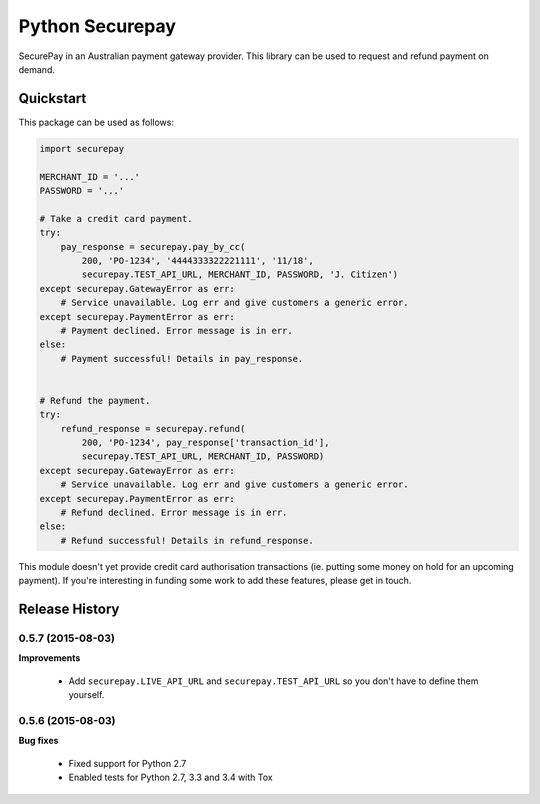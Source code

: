 ==================
 Python Securepay
==================

SecurePay in an Australian payment gateway provider. This library can be used to
request and refund payment on demand.

Quickstart
-----------

This package can be used as follows:

.. code-block:: python

    import securepay

    MERCHANT_ID = '...'
    PASSWORD = '...'

    # Take a credit card payment.
    try:
        pay_response = securepay.pay_by_cc(
            200, 'PO-1234', '4444333322221111', '11/18',
            securepay.TEST_API_URL, MERCHANT_ID, PASSWORD, 'J. Citizen')
    except securepay.GatewayError as err:
        # Service unavailable. Log err and give customers a generic error.
    except securepay.PaymentError as err:
        # Payment declined. Error message is in err.
    else:
        # Payment successful! Details in pay_response.


    # Refund the payment.
    try:
        refund_response = securepay.refund(
            200, 'PO-1234', pay_response['transaction_id'],
            securepay.TEST_API_URL, MERCHANT_ID, PASSWORD)
    except securepay.GatewayError as err:
        # Service unavailable. Log err and give customers a generic error.
    except securepay.PaymentError as err:
        # Refund declined. Error message is in err.
    else:
        # Refund successful! Details in refund_response.


This module doesn't yet provide credit card authorisation transactions (ie.
putting some money on hold for an upcoming payment). If you're interesting in
funding some work to add these features, please get in touch.


Release History
---------------

0.5.7 (2015-08-03)
++++++++++++++++++

**Improvements**

 - Add ``securepay.LIVE_API_URL`` and ``securepay.TEST_API_URL`` so you don't
   have to define them yourself.


0.5.6 (2015-08-03)
++++++++++++++++++

**Bug fixes**

 - Fixed support for Python 2.7
 - Enabled tests for Python 2.7, 3.3 and 3.4 with Tox


